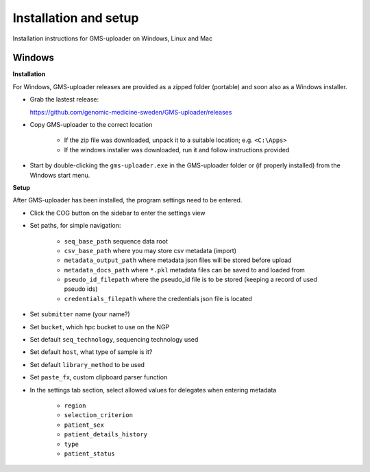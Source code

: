 .. |cog| image:: ../../../icons/cog-outline_mdi.svg

Installation and setup
++++++++++++++++++++++
Installation instructions for GMS-uploader on Windows, Linux and Mac


Windows
^^^^^^^

**Installation**

For Windows, GMS-uploader releases are provided as a zipped folder (portable) and soon also as a Windows installer.


* Grab the lastest release:

  https://github.com/genomic-medicine-sweden/GMS-uploader/releases

* Copy GMS-uploader to the correct location

    * If the zip file was downloaded, unpack it to a suitable location; e.g. ``<C:\Apps>``
    * If the windows installer was downloaded, run it and follow instructions provided
* Start by double-clicking the ``gms-uploader.exe`` in the GMS-uploader folder or (if properly installed) from the Windows start menu.

**Setup**

After GMS-uploader has been installed, the program settings need to be entered.

* Click the COG button |cog| on the sidebar to enter the settings view
* Set paths, for simple navigation:

    * ``seq_base_path`` sequence data root
    * ``csv_base_path`` where you may store csv metadata (import)
    * ``metadata_output_path`` where metadata json files will be stored before upload
    * ``metadata_docs_path`` where ``*.pkl`` metadata files can be saved to and loaded from
    * ``pseudo_id_filepath`` where the pseudo_id file is to be stored (keeping a record of used pseudo ids)
    * ``credentials_filepath`` where the credentials json file is located

* Set ``submitter`` name (your name?)
* Set ``bucket``, which hpc bucket to use on the NGP
* Set default ``seq_technology``, sequencing technology used
* Set default ``host``, what type of sample is it?
* Set default ``library_method`` to be used
* Set ``paste_fx``, custom clipboard parser function

* In the settings tab section, select allowed values for delegates when entering metadata

    * ``region``
    * ``selection_criterion``
    * ``patient_sex``
    * ``patient_details_history``
    * ``type``
    * ``patient_status``
